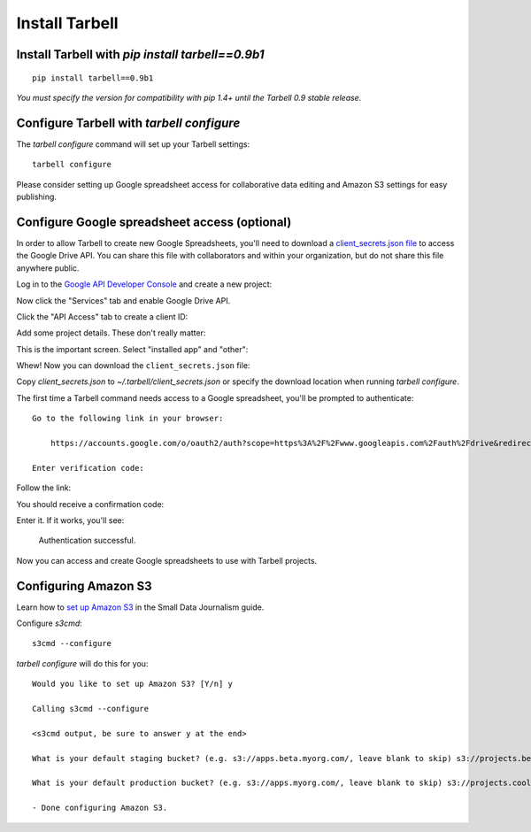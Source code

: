 ===============
Install Tarbell
===============

Install Tarbell with `pip install tarbell==0.9b1`
-------------------------------------------------

::

    pip install tarbell==0.9b1

*You must specify the version for compatibility with pip 1.4+ until the Tarbell 0.9 stable release.*


Configure Tarbell with `tarbell configure`
------------------------------------------

The `tarbell configure` command will set up your Tarbell settings::

  tarbell configure

Please consider setting up Google spreadsheet access for collaborative data editing and Amazon
S3 settings for easy publishing.


Configure Google spreadsheet access (optional)
----------------------------------------------

In order to allow Tarbell to create new Google Spreadsheets, you'll need to
download a `client_secrets.json file
<https://developers.google.com/api-client-library/python/guide/aaa_client_secrets>`_
to access the Google Drive API. You can share this file with collaborators and
within your organization, but do not share this file anywhere public.

Log in to the `Google API Developer Console
<https://code.google.com/apis/console/>`_ and create a new project:

.. image:: create_1.png
   :width: 700px

Now click the "Services" tab and enable Google Drive API.

.. image:: create_2.png
   :width: 700px

Click the "API Access" tab to create a client ID:

.. image:: create_3.png
   :width: 700px

Add some project details. These don't really matter:

.. image:: create_4.png
   :width: 700px

This is the important screen. Select "installed app" and "other":

.. image:: create_5.png
   :width: 700px

Whew! Now you can download the ``client_secrets.json`` file:

.. image:: create_6.png
   :width: 700px

Copy `client_secrets.json` to `~/.tarbell/client_secrets.json` or specify the download
location when running `tarbell configure`.

The first time a Tarbell command needs access to a Google spreadsheet, you'll be prompted to
authenticate::

  Go to the following link in your browser:

      https://accounts.google.com/o/oauth2/auth?scope=https%3A%2F%2Fwww.googleapis.com%2Fauth%2Fdrive&redirect_uri=urn%3Aietf%3Awg%3Aoauth%3A2.0%3Aoob&response_type=code&client_id=705475625983-bdm46bacl3v8hlt4dd9ufvgsmgg3jrug.apps.googleusercontent.com&access_type=offline

  Enter verification code: 

Follow the link:

.. image:: create_7.png
   :width: 700px

You should receive a confirmation code:

.. image:: create_8.png

Enter it. If it works, you'll see:

  Authentication successful.

Now you can access and create Google spreadsheets to use with Tarbell projects.

Configuring Amazon S3
---------------------

Learn how to `set up Amazon S3 <http://www.smalldatajournalism.com/projects/one-offs/using-amazon-s3/>`_ in
the Small Data Journalism guide.

Configure `s3cmd`::

  s3cmd --configure

`tarbell configure` will do this for you::

  Would you like to set up Amazon S3? [Y/n] y

  Calling s3cmd --configure

  <s3cmd output, be sure to answer y at the end>

  What is your default staging bucket? (e.g. s3://apps.beta.myorg.com/, leave blank to skip) s3://projects.beta.coolorg.net/

  What is your default production bucket? (e.g. s3://apps.myorg.com/, leave blank to skip) s3://projects.coolorg.net/

  - Done configuring Amazon S3.




